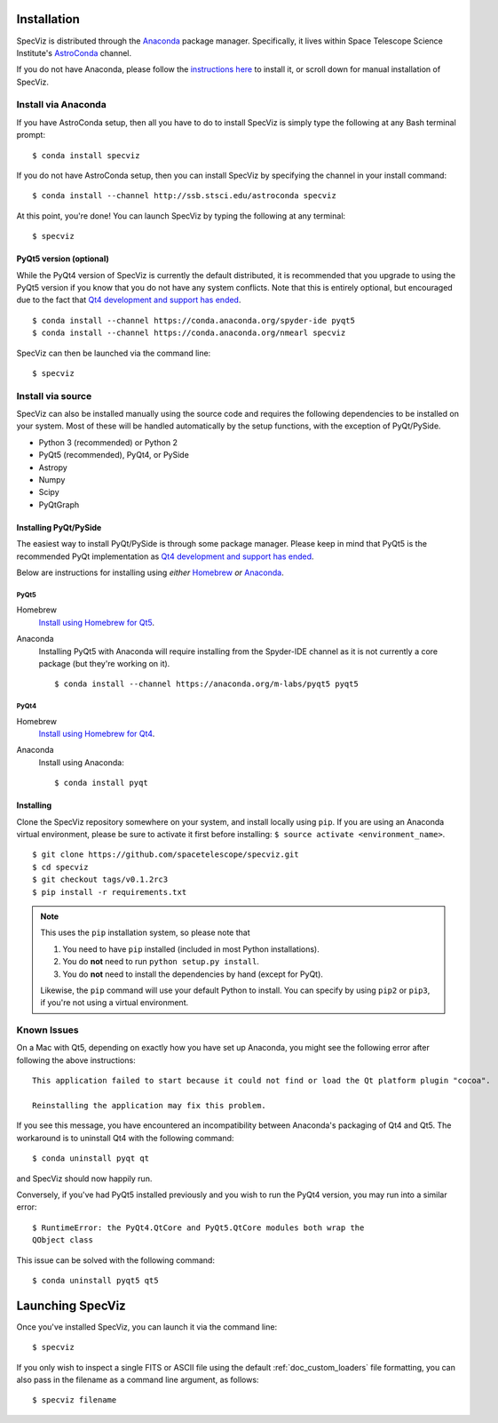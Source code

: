 .. _doc_installation:

Installation
============

SpecViz is distributed through the `Anaconda <https://anaconda.org>`__ package
manager. Specifically, it lives within Space Telescope Science Institute's
`AstroConda <https://astroconda.readthedocs.io/>`_ channel.

If you do not have Anaconda, please follow the `instructions here
<https://www.continuum.io/downloads>`_ to install it, or scroll down for
manual installation of SpecViz.


Install via Anaconda
--------------------

If you have AstroConda setup, then all you have to do to install SpecViz is
simply type the following at any Bash terminal prompt::

    $ conda install specviz

If you do not have AstroConda setup, then you can install SpecViz by
specifying the channel in your install command::

    $ conda install --channel http://ssb.stsci.edu/astroconda specviz

At this point, you're done! You can launch SpecViz by typing the following at
any terminal::

    $ specviz


PyQt5 version (optional)
^^^^^^^^^^^^^^^^^^^^^^^^

While the PyQt4 version of SpecViz is currently the default distributed, it
is recommended that you upgrade to using the PyQt5 version if you know that
you do not have any system conflicts. Note that this is entirely optional,
but encouraged due to the fact that `Qt4 development and support has ended
<http://blog.qt.io/blog/2015/05/26/qt-4-8-7-released/>`_. ::

    $ conda install --channel https://conda.anaconda.org/spyder-ide pyqt5
    $ conda install --channel https://conda.anaconda.org/nmearl specviz

SpecViz can then be launched via the command line::

    $ specviz

Install via source
------------------

SpecViz can also be installed manually using the source code and requires the
following dependencies to be installed on your system. Most of these will be
handled automatically by the setup functions, with the exception of PyQt/PySide.

* Python 3 (recommended) or Python 2
* PyQt5 (recommended), PyQt4, or PySide
* Astropy
* Numpy
* Scipy
* PyQtGraph


Installing PyQt/PySide
^^^^^^^^^^^^^^^^^^^^^^

The easiest way to install PyQt/PySide is through some package manager.
Please keep in mind that PyQt5 is the recommended PyQt implementation as
`Qt4 development and support has ended <http://blog.qt.io/blog/2015/05/26/qt-4-8-7-released/>`_.

Below are instructions for installing using *either* `Homebrew <http://brew
.sh/>`_ *or* `Anaconda <https://www.continuum.io/downloads>`__.

PyQt5
"""""

Homebrew
   `Install using Homebrew for Qt5 <http://brewformulas.org/Pyqt5>`_.

Anaconda
   Installing PyQt5 with Anaconda will require installing from the Spyder-IDE
   channel as it is not currently a core package (but they're working on it).
   ::

    $ conda install --channel https://anaconda.org/m-labs/pyqt5 pyqt5


PyQt4
"""""

Homebrew
   `Install using Homebrew for Qt4 <http://brewformulas.org/Pyqt4>`_.

Anaconda
   Install using Anaconda::

    $ conda install pyqt


Installing
^^^^^^^^^^

Clone the SpecViz repository somewhere on your system, and install locally using
``pip``. If you are using an Anaconda virtual environment, please be sure to
activate it first before installing: ``$ source activate <environment_name>``.

::

    $ git clone https://github.com/spacetelescope/specviz.git
    $ cd specviz
    $ git checkout tags/v0.1.2rc3
    $ pip install -r requirements.txt

.. note::

   This uses the ``pip`` installation system, so please note that

   1. You need to have ``pip`` installed (included in most Python
      installations).
   2. You do **not** need to run ``python setup.py install``.
   3. You do **not** need to install the dependencies by hand (except for PyQt).

   Likewise, the ``pip`` command will use your default Python to install.
   You can specify by using ``pip2`` or ``pip3``, if you're not using a virtual
   environment.


Known Issues
------------

On a Mac with Qt5, depending on exactly how you have set up Anaconda, you might
see the following error after following the above instructions::

    This application failed to start because it could not find or load the Qt platform plugin "cocoa".

    Reinstalling the application may fix this problem.

If you see this message, you have encountered an incompatibility between
Anaconda's packaging of Qt4 and Qt5. The workaround is to uninstall Qt4 with the
following command::

    $ conda uninstall pyqt qt

and SpecViz should now happily run.

Conversely, if you've had PyQt5 installed previously and you wish to run the
PyQt4 version, you may run into a similar error::

    $ RuntimeError: the PyQt4.QtCore and PyQt5.QtCore modules both wrap the
    QObject class

This issue can be solved with the following command::

    $ conda uninstall pyqt5 qt5


.. _doc_launching:

Launching SpecViz
=================

Once you've installed SpecViz, you can launch it via the command line::

    $ specviz


If you only wish to inspect a single FITS or ASCII file using the default
:ref:`doc_custom_loaders` file formatting, you can also pass in the filename
as a command line argument, as follows::

    $ specviz filename
